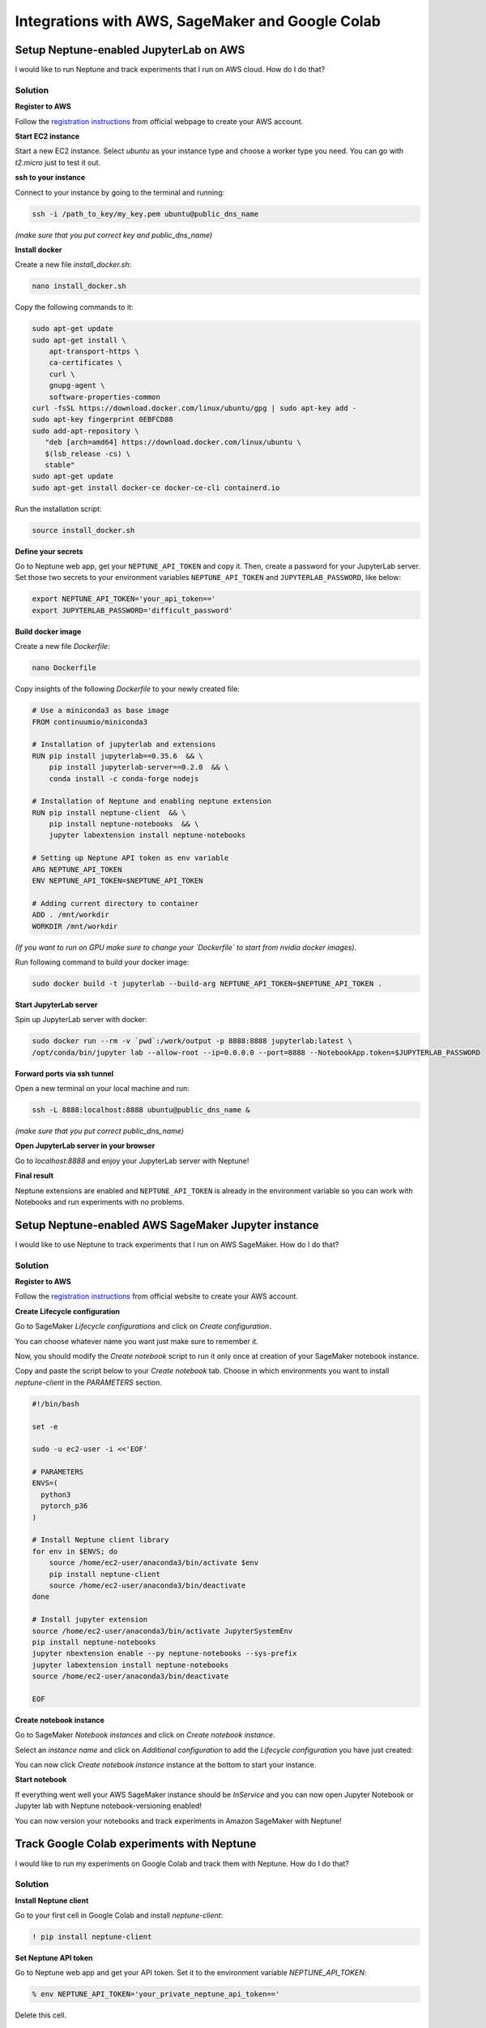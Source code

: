 Integrations with AWS, SageMaker and Google Colab
=================================================

Setup Neptune-enabled JupyterLab on AWS
---------------------------------------
I would like to run Neptune and track experiments that I run on AWS cloud.
How do I do that?

.. image:: ../_static/images/others/aws_neptuneml.png
   :target: ../_static/images/others/aws_neptuneml.png
   :alt: AWS neptune.ml integration

Solution
^^^^^^^^
**Register to AWS**

Follow the `registration instructions <https://aws.amazon.com/premiumsupport/knowledge-center/create-and-activate-aws-account/>`_ from official webpage to create your AWS account.

**Start EC2 instance**

Start a new EC2 instance. Select `ubuntu` as your instance type and choose a worker type you need.
You can go with `t2.micro` just to test it out.

**ssh to your instance**

Connect to your instance by going to the terminal and running:

.. code-block:: Bash

    ssh -i /path_to_key/my_key.pem ubuntu@public_dns_name

*(make sure that you put correct key and public_dns_name)*

**Install docker**

Create a new file `install_docker.sh`:

.. code-block:: Bash

    nano install_docker.sh

Copy the following commands to it:

.. code-block:: Bash

    sudo apt-get update
    sudo apt-get install \
        apt-transport-https \
        ca-certificates \
        curl \
        gnupg-agent \
        software-properties-common
    curl -fsSL https://download.docker.com/linux/ubuntu/gpg | sudo apt-key add -
    sudo apt-key fingerprint 0EBFCD88
    sudo add-apt-repository \
       "deb [arch=amd64] https://download.docker.com/linux/ubuntu \
       $(lsb_release -cs) \
       stable"
    sudo apt-get update
    sudo apt-get install docker-ce docker-ce-cli containerd.io

Run the installation script:

.. code-block:: Bash

    source install_docker.sh

**Define your secrets**

| Go to Neptune web app, get your ``NEPTUNE_API_TOKEN`` and copy it. Then, create a password for your JupyterLab server.
| Set those two secrets to your environment variables ``NEPTUNE_API_TOKEN`` and ``JUPYTERLAB_PASSWORD``, like below:

.. code-block:: Bash

    export NEPTUNE_API_TOKEN='your_api_token=='
    export JUPYTERLAB_PASSWORD='difficult_password'

**Build docker image**

Create a new file `Dockerfile`:

.. code-block:: Bash

    nano Dockerfile

Copy insights of the following `Dockerfile` to your newly created file:

.. code-block:: Docker

    # Use a miniconda3 as base image
    FROM continuumio/miniconda3

    # Installation of jupyterlab and extensions
    RUN pip install jupyterlab==0.35.6  && \
        pip install jupyterlab-server==0.2.0  && \
        conda install -c conda-forge nodejs

    # Installation of Neptune and enabling neptune extension
    RUN pip install neptune-client  && \
        pip install neptune-notebooks  && \
        jupyter labextension install neptune-notebooks

    # Setting up Neptune API token as env variable
    ARG NEPTUNE_API_TOKEN
    ENV NEPTUNE_API_TOKEN=$NEPTUNE_API_TOKEN

    # Adding current directory to container
    ADD . /mnt/workdir
    WORKDIR /mnt/workdir

| *(If you want to run on GPU make sure to change your `Dockerfile` to start from nvidia docker images)*.

Run following command to build your docker image:

.. code-block:: Bash

    sudo docker build -t jupyterlab --build-arg NEPTUNE_API_TOKEN=$NEPTUNE_API_TOKEN .

**Start JupyterLab server**

Spin up JupyterLab server with docker:

.. code-block:: Bash

    sudo docker run --rm -v `pwd`:/work/output -p 8888:8888 jupyterlab:latest \
    /opt/conda/bin/jupyter lab --allow-root --ip=0.0.0.0 --port=8888 --NotebookApp.token=$JUPYTERLAB_PASSWORD

**Forward ports via ssh tunnel**

Open a new terminal on your local machine and run:

.. code-block:: Bash

    ssh -L 8888:localhost:8888 ubuntu@public_dns_name &

*(make sure that you put correct public_dns_name)*

**Open JupyterLab server in your browser**

Go to `localhost:8888` and enjoy your JupyterLab server with Neptune!

**Final result**

Neptune extensions are enabled and ``NEPTUNE_API_TOKEN`` is already in the environment variable so you can work with Notebooks and run experiments with no problems.

Setup Neptune-enabled AWS SageMaker Jupyter instance
----------------------------------------------------
I would like to use Neptune to track experiments that I run on AWS SageMaker.
How do I do that?

.. image:: ../_static/images/others/sagemaker_neptuneml.png
   :target: ../_static/images/others/sagemaker_neptuneml.png
   :alt: Amazon SageMaker neptune.ml integration

Solution
^^^^^^^^
**Register to AWS**

Follow the `registration instructions <https://aws.amazon.com/premiumsupport/knowledge-center/create-and-activate-aws-account/>`_ from official website to create your AWS account.

**Create Lifecycle configuration**

Go to SageMaker *Lifecycle configurations* and click on *Create configuration*.

.. image:: ../_static/images/how-to/ht-sagemaker-create_configuration.png
   :target: ../_static/images/how-to/ht-sagemaker-create_configuration.png
   :alt: image

You can choose whatever name you want just make sure to remember it.

Now, you should modify the *Create notebook* script to run it only once at creation of your SageMaker notebook instance.

.. image:: ../_static/images/how-to/ht-sagemaker-config_specs.png
   :target: ../_static/images/how-to/ht-sagemaker-config_specs.png
   :alt: image

Copy and paste the script below to your *Create notebook* tab.
Choose in which environments you want to install *neptune-client* in the *PARAMETERS* section.

.. code-block:: Bash

    #!/bin/bash

    set -e

    sudo -u ec2-user -i <<'EOF'

    # PARAMETERS
    ENVS=(
      python3
      pytorch_p36
    )

    # Install Neptune client library
    for env in $ENVS; do
        source /home/ec2-user/anaconda3/bin/activate $env
        pip install neptune-client
        source /home/ec2-user/anaconda3/bin/deactivate
    done

    # Install jupyter extension
    source /home/ec2-user/anaconda3/bin/activate JupyterSystemEnv
    pip install neptune-notebooks
    jupyter nbextension enable --py neptune-notebooks --sys-prefix
    jupyter labextension install neptune-notebooks
    source /home/ec2-user/anaconda3/bin/deactivate

    EOF

**Create notebook instance**

Go to SageMaker *Notebook instances* and click on *Create notebook instance*.

.. image:: ../_static/images/how-to/ht-sagemaker-create_instance.png
   :target: ../_static/images/how-to/ht-sagemaker-create_instance.png
   :alt: image

Select an *instance name* and click on *Additional configuration* to add the *Lifecycle configuration* you have just created:

.. image:: ../_static/images/how-to/ht-sagemaker-create_instance_specs.png
   :target: ../_static/images/how-to/ht-sagemaker-create_instance_specs.png
   :alt: image

You can now click *Create notebook instance* instance at the bottom to start your instance.

.. image:: ../_static/images/how-to/ht-sagemaker-create_notebook_run.png
   :target: ../_static/images/how-to/ht-sagemaker-create_notebook_run.png
   :alt: image

**Start notebook**

If everything went well your AWS SageMaker instance should be *InService* and you can now open Jupyter Notebook or Jupyter lab with Neptune notebook-versioning enabled!

.. image:: ../_static/images/how-to/ht-sagemaker-notebook_run.png
   :target: ../_static/images/how-to/ht-sagemaker-notebook_run.png
   :alt: image

You can now version your notebooks and track experiments in Amazon SageMaker with Neptune!

.. image:: ../_static/images/how-to/ht-sagemaker-notebook_runs.png
   :target: ../_static/images/how-to/ht-sagemaker-notebook_runs.png
   :alt: image


Track Google Colab experiments with Neptune
-------------------------------------------
I would like to run my experiments on Google Colab and track them with Neptune. How do I do that?

.. image:: ../_static/images/others/colab_neptuneml.png
   :target: ../_static/images/others/colab_neptuneml.png
   :alt: Google Colaboratory neptune.ml integration

Solution
^^^^^^^^
**Install Neptune client**

Go to your first cell in Google Colab and install `neptune-client`:

.. code-block:: Bash

    ! pip install neptune-client

**Set Neptune API token**

Go to Neptune web app and get your API token. Set it to the environment variable `NEPTUNE_API_TOKEN`:

.. code-block:: Bash

    % env NEPTUNE_API_TOKEN='your_private_neptune_api_token=='

Delete this cell.

.. warning::

    It is very important that you delete this cell not to share your private token with anyone.

**That's it. Run your training script with Neptune.**

.. code-block:: Python

    import neptune
    neptune.init('USER_NAME/PROJECT_NAME')

    with neptune.create_experiment():
        neptune.send_metric('auc', 0.92)
